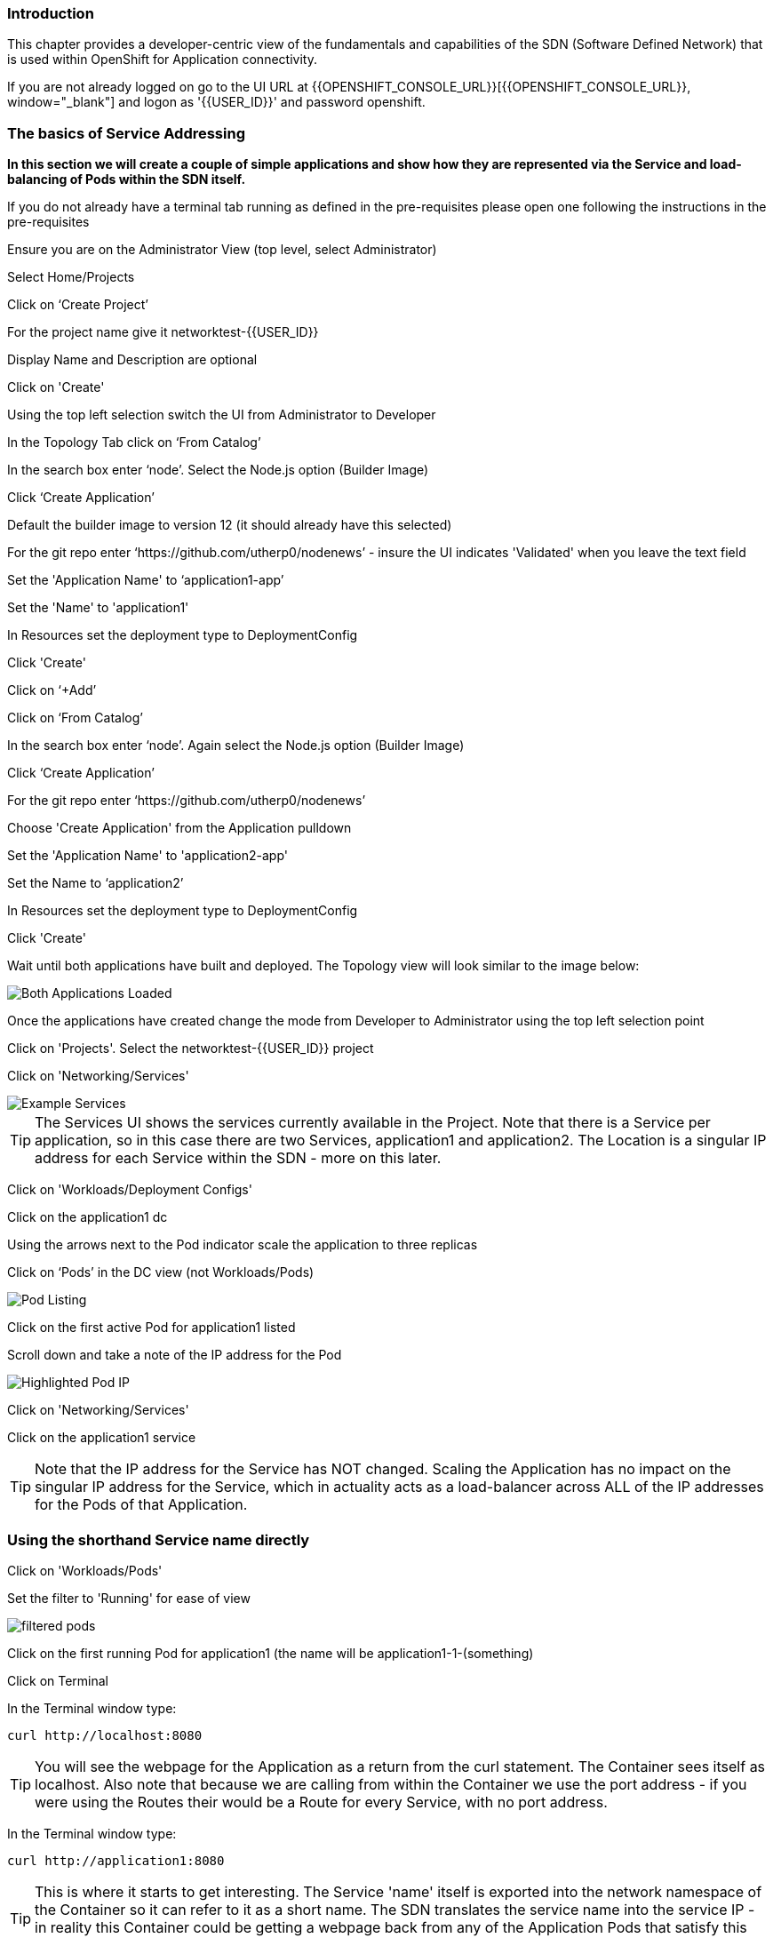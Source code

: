 === Introduction

This chapter provides a developer-centric view of the fundamentals and capabilities of the SDN (Software Defined Network) that is used within OpenShift for Application connectivity.

If you are not already logged on go to the UI URL at {{OPENSHIFT_CONSOLE_URL}}[{{OPENSHIFT_CONSOLE_URL}}, window="_blank"] and logon as '{{USER_ID}}' and password openshift. 

=== The basics of Service Addressing

*In this section we will create a couple of simple applications and show how they are represented via the Service and load-balancing of Pods within the SDN itself.*

If you do not already have a terminal tab running as defined in the pre-requisites please open one following the instructions in the pre-requisites

Ensure you are on the Administrator View (top level, select Administrator)

Select Home/Projects

Click on ‘Create Project’

For the project name give it networktest-{{USER_ID}}

Display Name and Description are optional

Click on 'Create'

Using the top left selection switch the UI from Administrator to Developer

In the Topology Tab click on ‘From Catalog’

In the search box enter ‘node’. Select the Node.js option (Builder Image)

Click ‘Create Application’

Default the builder image to version 12 (it should already have this selected)

For the git repo enter ‘https://github.com/utherp0/nodenews’ - insure the UI indicates 'Validated' when you leave the text field

Set the 'Application Name' to ‘application1-app’

Set the 'Name' to 'application1'

In Resources set the deployment type to DeploymentConfig

Click 'Create'

Click on ‘+Add’

Click on ‘From Catalog’

In the search box enter ‘node’. Again select the Node.js option (Builder Image)

Click ‘Create Application’ 

For the git repo enter ‘https://github.com/utherp0/nodenews’

Choose 'Create Application' from the Application pulldown

Set the 'Application Name' to 'application2-app'

Set the Name to ‘application2’

In Resources set the deployment type to DeploymentConfig

Click 'Create'

Wait until both applications have built and deployed. The Topology view will look similar to the image below:

image::sdn-1.png[Both Applications Loaded]

Once the applications have created change the mode from Developer to Administrator using the top left selection point

Click on 'Projects'. Select the networktest-{{USER_ID}} project

Click on 'Networking/Services'

image::sdn-2.png[Example Services]

TIP: The Services UI shows the services currently available in the Project. Note that there is a Service per application, so in this case there are two Services, application1 and application2. The Location is a singular IP address for each Service within the SDN - more on this later.

Click on 'Workloads/Deployment Configs'

Click on the application1 dc

Using the arrows next to the Pod indicator scale the application to three replicas

Click on ‘Pods’ in the DC view (not Workloads/Pods)

image::sdn-3.png[Pod Listing]

Click on the first active Pod for application1 listed

Scroll down and take a note of the IP address for the Pod

image::sdn-4.png[Highlighted Pod IP]

Click on 'Networking/Services'

Click on the application1 service

TIP: Note that the IP address for the Service has NOT changed. Scaling the Application has no impact on the singular IP address for the Service, which in actuality acts as a load-balancer across ALL of the IP addresses for the Pods of that Application.

=== Using the shorthand Service name directly

Click on 'Workloads/Pods'

Set the filter to 'Running' for ease of view

image::sdn-4b.png[filtered pods]

Click on the first running Pod for application1 (the name will be application1-1-(something)

Click on Terminal

In the Terminal window type:
[source]
----
curl http://localhost:8080
----

TIP: You will see the webpage for the Application as a return from the curl statement. The Container sees itself as localhost. Also note that because we are calling from within the Container we use the port address - if you were using the Routes their would be a Route for every Service, with no port address.

In the Terminal window type:

[source]
----
curl http://application1:8080
----

TIP: This is where it starts to get interesting. The Service 'name' itself is exported into the network namespace of the Container so it can refer to it as a short name. The SDN translates the service name into the service IP - in reality this Container could be getting a webpage back from any of the Application Pods that satisfy this Service.

=== Using the Fully Qualified Domain Name for accessing Services

In the Terminal window type:

[source]
----
curl http://application1.networktest-{{USER_ID}}.svc.cluster.local:8080
----

TIP: And this is the fully qualified version of the Service. by including the namespace/project name we can reach, effectively, any service on the SDN assuming the SDN has been configured to allow that. In this case we are just targeting our own Service from the application Container, now we will try the other application in the namespace.*

In the Terminal window hit the up arrow to get the last command, edit the name and change application1 to application2, hit return at the end of the statement

TIP: You should get the contents of a webpage. This is the output of the other application. This long format makes it easy to refer to other applications without having to leave and come back into the SDN (via a Route).

In the terminal type:

[source]
----
curl http://application2:8080
----

*We can also connect to any of the Services hosted within the namespace/project by default*

Ask the person sat next to you what their project name is and make a note of it

In the terminal type:

[source]
----
curl http://application1.(the project name from the person next to you).svc.cluster.local:8080
----

TIP: OpenShift Container Platform can be installed with two different modes of SDN. The first is subnet, which exposes all Services in all Namespace/Projects to each other. This instance has a subnet SDN which is why you should be able to call other peoples Services directly from your own via the internal FQDN address.

=== Controlling Access through Network Policies

.Network Policies
****
OpenShift actually provides three distinct levels of information when it comes to logging:Historically OpenShift had two ways of setting up the SDN it used, the first being 'subnet', which made the SDN flat and every namespace/project visible by default to every other one, and 'Multitenant' which isolated every namespace with its own network ID. This was deemed to be too coarse a control, so the concept of 'Network Policies' was created. This allows for rules to be applied to any object within a namespace in terms of ingress and exgress. 

By default when you create a project it is assigned some default policies that mirror the behaviour of the 'Multitenant' configuration, isolating the namespace. In this section we will remove those defaults and create some others to show the capabilities.
****

Click on 'Network/Network Policies'

For each of the policies listed click on the triple dot icon on the far right and choose ‘Delete Network Policy’.

image::sdn-5.png[Delete Network Policies]

The Network Policy tab should display ‘No Network Policies Found’.

Go to Workloads/Pods, click on one of the application1 Pods, choose Terminal

Repeat the ‘curl’ command listed above for the person sat next to you, i.e. curl their application1 

Ensure you get a webpage

Go to Networking/Network Policies

Click on ‘Create Network Policy’

<<<<<<< HEAD:labs/sdn.adoc
Enter the following:
=======
Delete the contents of the YAML editor and replace it with the following:
>>>>>>> afd0353a5322606ceb303e22cb9718c154f3f7e8:labs/sdn.adoc

[source]
----
apiVersion: networking.k8s.io/v1
kind: NetworkPolicy
metadata:
 name: example
 namespace: networktest-{{USER_ID}}
spec:
 podSelector:
   matchLabels:
     app: application1
 ingress: []
----

Click ‘Create’

Wait until the person next to you has done the same

Click on 'Workloads/Pods', click on one of the application1 Pods, choose Terminal

Repeat the ‘curl’ command listed above for the person sat next to you, i.e. curl their application1 

The call will eventually fail - feel free to hit Ctrl-C to interrupt

TIP: The creation of a Network Policy that prohibits ingress to the Application Service has stopped access to the Service from external namespaces AND internal Services.

Click on 'Workloads/Pods'

Click on the active pod for application2

Click on Terminal

Type:

[source]
----
curl http://application1:8080
----

The call will eventually fail

TIP: This shows that the Service is prohibited even from Services in its own namespace/project. This application of Network Policy allows for fine-grain control of traffic egress/ingress at the Service level. The other installation mode for SDN for OpenShift 4 is with Network Policies enabled, with default Network Policies providing a fully multitenanted environment.

Click on 'Projects'

On the triple dot icon on the far right for networktest-{{USER_ID}} select ‘Delete Project’

In the pop-up enter the name of the project (‘networktest-{{USER_ID}}’) and hit Delete

